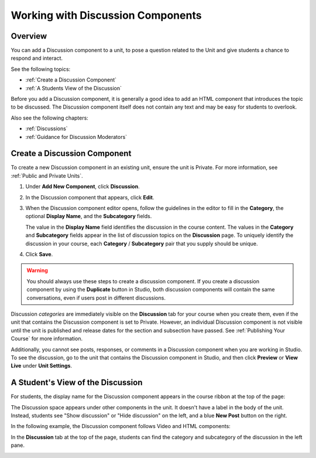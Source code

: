 .. _Working with Discussion Components:

###################################
Working with Discussion Components
###################################

*******************
Overview
*******************

You can add a Discussion component to a unit, to pose a question related to the
Unit and give students a chance to respond and interact.

See the following topics:

* :ref:`Create a Discussion Component`
* :ref:`A Students View of the Discussion`


Before you add a Discussion component, it is generally a good idea to add an
HTML component that introduces the topic to be discussed. The Discussion
component itself does not contain any text and may be easy for students to
overlook.

Also see the following chapters:

* :ref:`Discussions`
* :ref:`Guidance for Discussion Moderators`

.. _Create a Discussion Component:

*****************************
Create a Discussion Component 
*****************************

To create a new Discussion component in an existing unit, ensure the unit is
Private. For more information, see :ref:`Public and
Private Units`.

#. Under **Add New Component**, click **Discussion**.

#. In the Discussion component that appears, click **Edit**.
  
   .. image:: ../Images/Disc_Create_Edit.png
    :alt: Image of the discussion component with the Edit button circled

#. When the Discussion component editor opens, follow the guidelines in the
   editor to fill in the **Category**, the optional **Display Name**, and the 
   **Subcategory** fields.
   
   .. image:: ../Images/DiscussionComponentEditor.png
    :alt: Image of the discussion component editor with a category of "Getting Graded" and a subcategory of "Answering More Than Once"

   The value in the **Display Name** field identifies the discussion in the
   course content. The values in the **Category** and **Subcategory** fields
   appear in the list of discussion topics on the **Discussion** page. To
   uniquely identify the discussion in your course, each **Category** /
   **Subcategory** pair that you supply should be unique.

   .. image:: ../Images/Discussion_category_subcategory.png
    :alt: The list of discussions with the "Answering More Than Once" topic indented under "Getting Graded"
  
#. Click **Save**.

.. warning:: You should always use these steps to create a discussion component. If you create a discussion component by using the **Duplicate** button in Studio, both discussion components will contain the same conversations, even if users post in different discussions.

Discussion *categories* are immediately visible on the **Discussion** tab for your course when you create them, even if the unit that contains the Discussion component is set to Private. However, an individual Discussion component is not visible until the unit is published and release dates for the section and subsection have passed. See :ref:`Publishing Your Course` for more information.

Additionally, you cannot see posts, responses, or comments in a Discussion component when you are working in Studio. To see the discussion, go to the unit that contains the Discussion component in Studio, and then click **Preview** or **View Live** under **Unit Settings**.

.. _A Students View of the Discussion:

**********************************
A Student's View of the Discussion 
**********************************

For students, the display name for the Discussion component appears in the course ribbon at the top
of the page:

.. image:: ../Images/DiscussionComponent_LMS_Ribbon.png
 :alt: Image of a unit from a student's point of view with the component list
     showing a discussion component

The Discussion space appears under other components in the unit. It doesn't have
a label in the body of the unit. Instead, students see "Show discussion" or
"Hide discussion" on the left, and a blue **New Post** button on the right.

In the following example, the Discussion component follows Video and HTML
components:

.. image:: ../Images/DiscussionComponent_LMS.png
  :alt: Image of a video component followed by a discussion component

In the **Discussion** tab at the top of the page, students can find the category
and subcategory of the discussion in the left pane.

.. image:: ../Images/Discussion_category_subcategory.png
 :alt: Image of the Discussion page from a student's point of view


